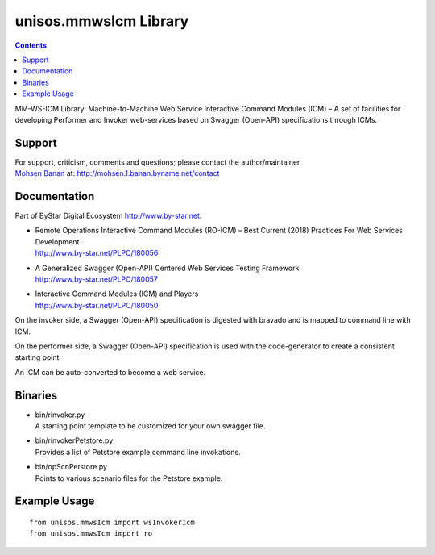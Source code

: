 ======================
unisos.mmwsIcm Library
======================

.. contents::
   :depth: 3
..

MM-WS-ICM Library: Machine-to-Machine Web Service Interactive Command
Modules (ICM) – A set of facilities for developing Performer and Invoker
web-services based on Swagger (Open-API) specifications through ICMs.

Support
=======

| For support, criticism, comments and questions; please contact the
  author/maintainer
| `Mohsen Banan <http://mohsen.1.banan.byname.net>`__ at:
  http://mohsen.1.banan.byname.net/contact

Documentation
=============

Part of ByStar Digital Ecosystem http://www.by-star.net.

-  | Remote Operations Interactive Command Modules (RO-ICM) – Best
     Current (2018) Practices For Web Services Development
   | http://www.by-star.net/PLPC/180056

-  | A Generalized Swagger (Open-API) Centered Web Services Testing
     Framework
   | http://www.by-star.net/PLPC/180057

-  | Interactive Command Modules (ICM) and Players
   | http://www.by-star.net/PLPC/180050

On the invoker side, a Swagger (Open-API) specification is digested with
bravado and is mapped to command line with ICM.

On the performer side, a Swagger (Open-API) specification is used with
the code-generator to create a consistent starting point.

An ICM can be auto-converted to become a web service.

Binaries
========

-  | bin/rinvoker.py
   | A starting point template to be customized for your own swagger
     file.

-  | bin/rinvokerPetstore.py
   | Provides a list of Petstore example command line invokations.

-  | bin/opScnPetstore.py
   | Points to various scenario files for the Petstore example.

Example Usage
=============

::

    from unisos.mmwsIcm import wsInvokerIcm
    from unisos.mmwsIcm import ro
